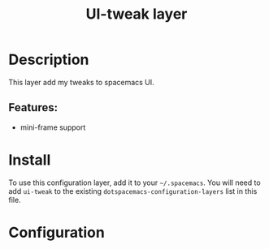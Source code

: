 #+TITLE: UI-tweak layer

#+TAGS: private/ui-tweak

* Table of Contents                     :TOC_5_gh:noexport:
- [[#description][Description]]
  - [[#features][Features:]]
- [[#install][Install]]
- [[#configuration][Configuration]]

* Description
This layer add my tweaks to spacemacs UI.

** Features:
- mini-frame support

* Install
To use this configuration layer, add it to your =~/.spacemacs=. You will need to
add =ui-tweak= to the existing =dotspacemacs-configuration-layers= list in this
file.

* Configuration
